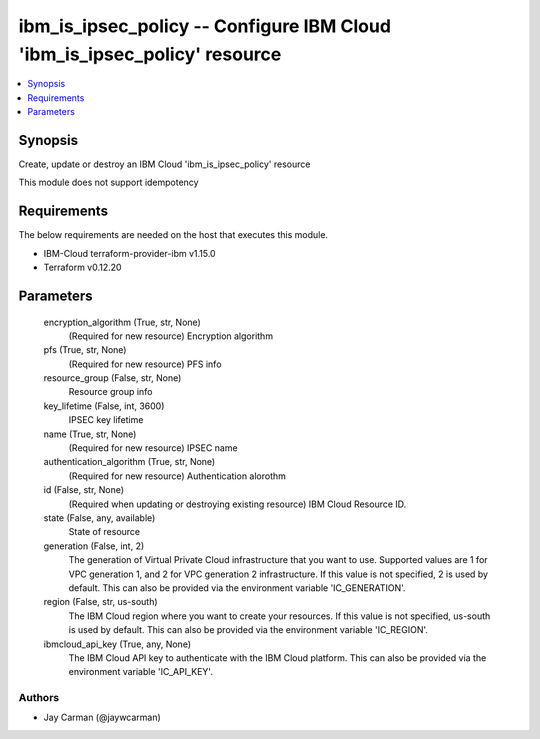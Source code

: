 
ibm_is_ipsec_policy -- Configure IBM Cloud 'ibm_is_ipsec_policy' resource
=========================================================================

.. contents::
   :local:
   :depth: 1


Synopsis
--------

Create, update or destroy an IBM Cloud 'ibm_is_ipsec_policy' resource

This module does not support idempotency



Requirements
------------
The below requirements are needed on the host that executes this module.

- IBM-Cloud terraform-provider-ibm v1.15.0
- Terraform v0.12.20



Parameters
----------

  encryption_algorithm (True, str, None)
    (Required for new resource) Encryption algorithm


  pfs (True, str, None)
    (Required for new resource) PFS info


  resource_group (False, str, None)
    Resource group info


  key_lifetime (False, int, 3600)
    IPSEC key lifetime


  name (True, str, None)
    (Required for new resource) IPSEC name


  authentication_algorithm (True, str, None)
    (Required for new resource) Authentication alorothm


  id (False, str, None)
    (Required when updating or destroying existing resource) IBM Cloud Resource ID.


  state (False, any, available)
    State of resource


  generation (False, int, 2)
    The generation of Virtual Private Cloud infrastructure that you want to use. Supported values are 1 for VPC generation 1, and 2 for VPC generation 2 infrastructure. If this value is not specified, 2 is used by default. This can also be provided via the environment variable 'IC_GENERATION'.


  region (False, str, us-south)
    The IBM Cloud region where you want to create your resources. If this value is not specified, us-south is used by default. This can also be provided via the environment variable 'IC_REGION'.


  ibmcloud_api_key (True, any, None)
    The IBM Cloud API key to authenticate with the IBM Cloud platform. This can also be provided via the environment variable 'IC_API_KEY'.













Authors
~~~~~~~

- Jay Carman (@jaywcarman)

